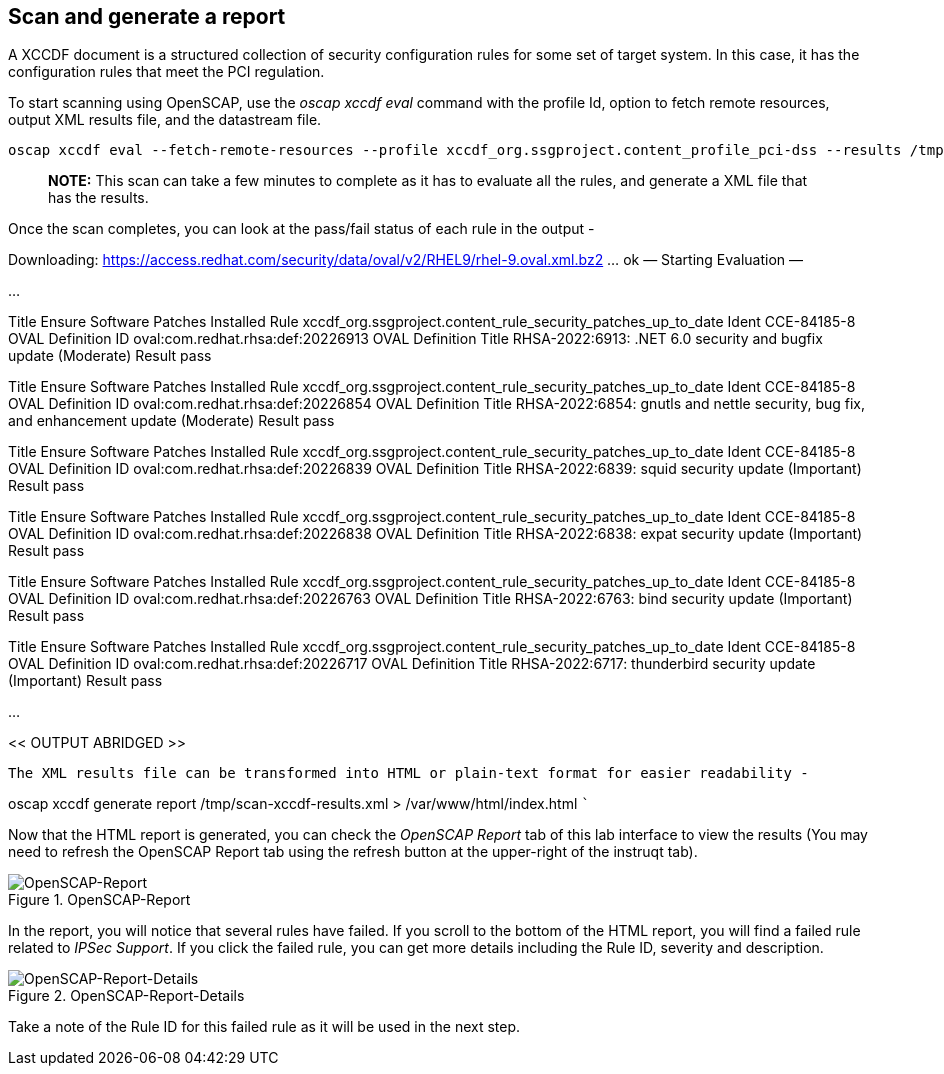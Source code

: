 == Scan and generate a report

A XCCDF document is a structured collection of security configuration
rules for some set of target system. In this case, it has the
configuration rules that meet the PCI regulation.

To start scanning using OpenSCAP, use the _oscap xccdf eval_ command
with the profile Id, option to fetch remote resources, output XML
results file, and the datastream file.

....
oscap xccdf eval --fetch-remote-resources --profile xccdf_org.ssgproject.content_profile_pci-dss --results /tmp/scan-xccdf-results.xml /usr/share/xml/scap/ssg/content/ssg-rhel9-ds.xml
....

____
*NOTE:* This scan can take a few minutes to complete as it has to
evaluate all the rules, and generate a XML file that has the results.
____

Once the scan completes, you can look at the pass/fail status of each
rule in the output -

Downloading:
https://access.redhat.com/security/data/oval/v2/RHEL9/rhel-9.oval.xml.bz2
… ok — Starting Evaluation —

…

Title Ensure Software Patches Installed Rule
xccdf_org.ssgproject.content_rule_security_patches_up_to_date Ident
CCE-84185-8 OVAL Definition ID oval:com.redhat.rhsa:def:20226913 OVAL
Definition Title RHSA-2022:6913: .NET 6.0 security and bugfix update
(Moderate) Result pass

Title Ensure Software Patches Installed Rule
xccdf_org.ssgproject.content_rule_security_patches_up_to_date Ident
CCE-84185-8 OVAL Definition ID oval:com.redhat.rhsa:def:20226854 OVAL
Definition Title RHSA-2022:6854: gnutls and nettle security, bug fix,
and enhancement update (Moderate) Result pass

Title Ensure Software Patches Installed Rule
xccdf_org.ssgproject.content_rule_security_patches_up_to_date Ident
CCE-84185-8 OVAL Definition ID oval:com.redhat.rhsa:def:20226839 OVAL
Definition Title RHSA-2022:6839: squid security update (Important)
Result pass

Title Ensure Software Patches Installed Rule
xccdf_org.ssgproject.content_rule_security_patches_up_to_date Ident
CCE-84185-8 OVAL Definition ID oval:com.redhat.rhsa:def:20226838 OVAL
Definition Title RHSA-2022:6838: expat security update (Important)
Result pass

Title Ensure Software Patches Installed Rule
xccdf_org.ssgproject.content_rule_security_patches_up_to_date Ident
CCE-84185-8 OVAL Definition ID oval:com.redhat.rhsa:def:20226763 OVAL
Definition Title RHSA-2022:6763: bind security update (Important) Result
pass

Title Ensure Software Patches Installed Rule
xccdf_org.ssgproject.content_rule_security_patches_up_to_date Ident
CCE-84185-8 OVAL Definition ID oval:com.redhat.rhsa:def:20226717 OVAL
Definition Title RHSA-2022:6717: thunderbird security update (Important)
Result pass

…

<< OUTPUT ABRIDGED >>

....


The XML results file can be transformed into HTML or plain-text format for easier readability -
....

oscap xccdf generate report /tmp/scan-xccdf-results.xml >
/var/www/html/index.html ```

Now that the HTML report is generated, you can check the _OpenSCAP
Report_ tab of this lab interface to view the results (You may need to
refresh the OpenSCAP Report tab using the refresh button at the
upper-right of the instruqt tab).

.OpenSCAP-Report
image::Openscan-Report-Fail.png[OpenSCAP-Report]

In the report, you will notice that several rules have failed. If you
scroll to the bottom of the HTML report, you will find a failed rule
related to _IPSec Support_. If you click the failed rule, you can get
more details including the Rule ID, severity and description.

.OpenSCAP-Report-Details
image::Openscan-Report-Fail-Details.png[OpenSCAP-Report-Details]

Take a note of the Rule ID for this failed rule as it will be used in
the next step.
